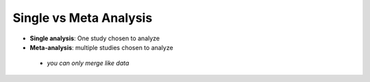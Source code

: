 Single vs Meta Analysis
-----------------------
* **Single analysis**: One study chosen to analyze 
* **Meta-analysis**: multiple studies chosen to analyze
 * *you can only merge like data*
